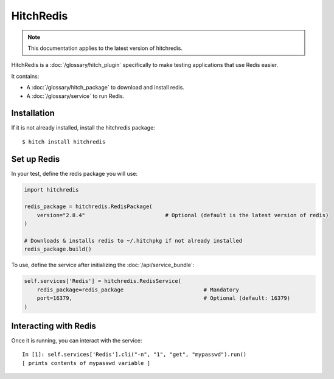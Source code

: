 HitchRedis
==========

.. note::

    This documentation applies to the latest version of hitchredis.

HitchRedis is a :doc:`/glossary/hitch_plugin` specifically to make testing applications that use Redis easier.

It contains:

* A :doc:`/glossary/hitch_package` to download and install redis.
* A :doc:`/glossary/service` to run Redis.


Installation
------------

If it is not already installed, install the hitchredis package::

    $ hitch install hitchredis


Set up Redis
------------

In your test, define the redis package you will use:

.. code-block:: python

    import hitchredis

    redis_package = hitchredis.RedisPackage(
        version="2.8.4"                         # Optional (default is the latest version of redis)
    )

    # Downloads & installs redis to ~/.hitchpkg if not already installed
    redis_package.build()

To use, define the service after initializing the :doc:`/api/service_bundle`:

.. code-block:: python

    self.services['Redis'] = hitchredis.RedisService(
        redis_package=redis_package                         # Mandatory
        port=16379,                                         # Optional (default: 16379)
    )


Interacting with Redis
----------------------

Once it is running, you can interact with the service::

    In [1]: self.services['Redis'].cli("-n", "1", "get", "mypasswd").run()
    [ prints contents of mypasswd variable ]
